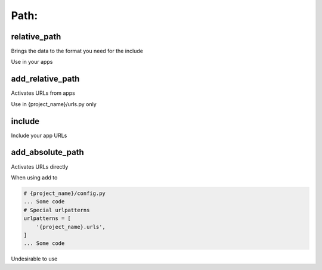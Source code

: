 Path:
-------------------

relative_path
~~~~~~~~~~~~~~~~~~~
Brings the data to the format you need for the include

Use in your apps

add_relative_path
~~~~~~~~~~~~~~~~~~~
Activates URLs from apps

Use in {project_name}/urls.py only

include
~~~~~~~~~~~~~~~~~~~
Include your app URLs

add_absolute_path
~~~~~~~~~~~~~~~~~~~
Activates URLs directly

When using add to

.. code-block:: python

    # {project_name}/config.py
    ... Some code
    # Special urlpatterns
    urlpatterns = [
        '{project_name}.urls',
    ]
    ... Some code

Undesirable to use
